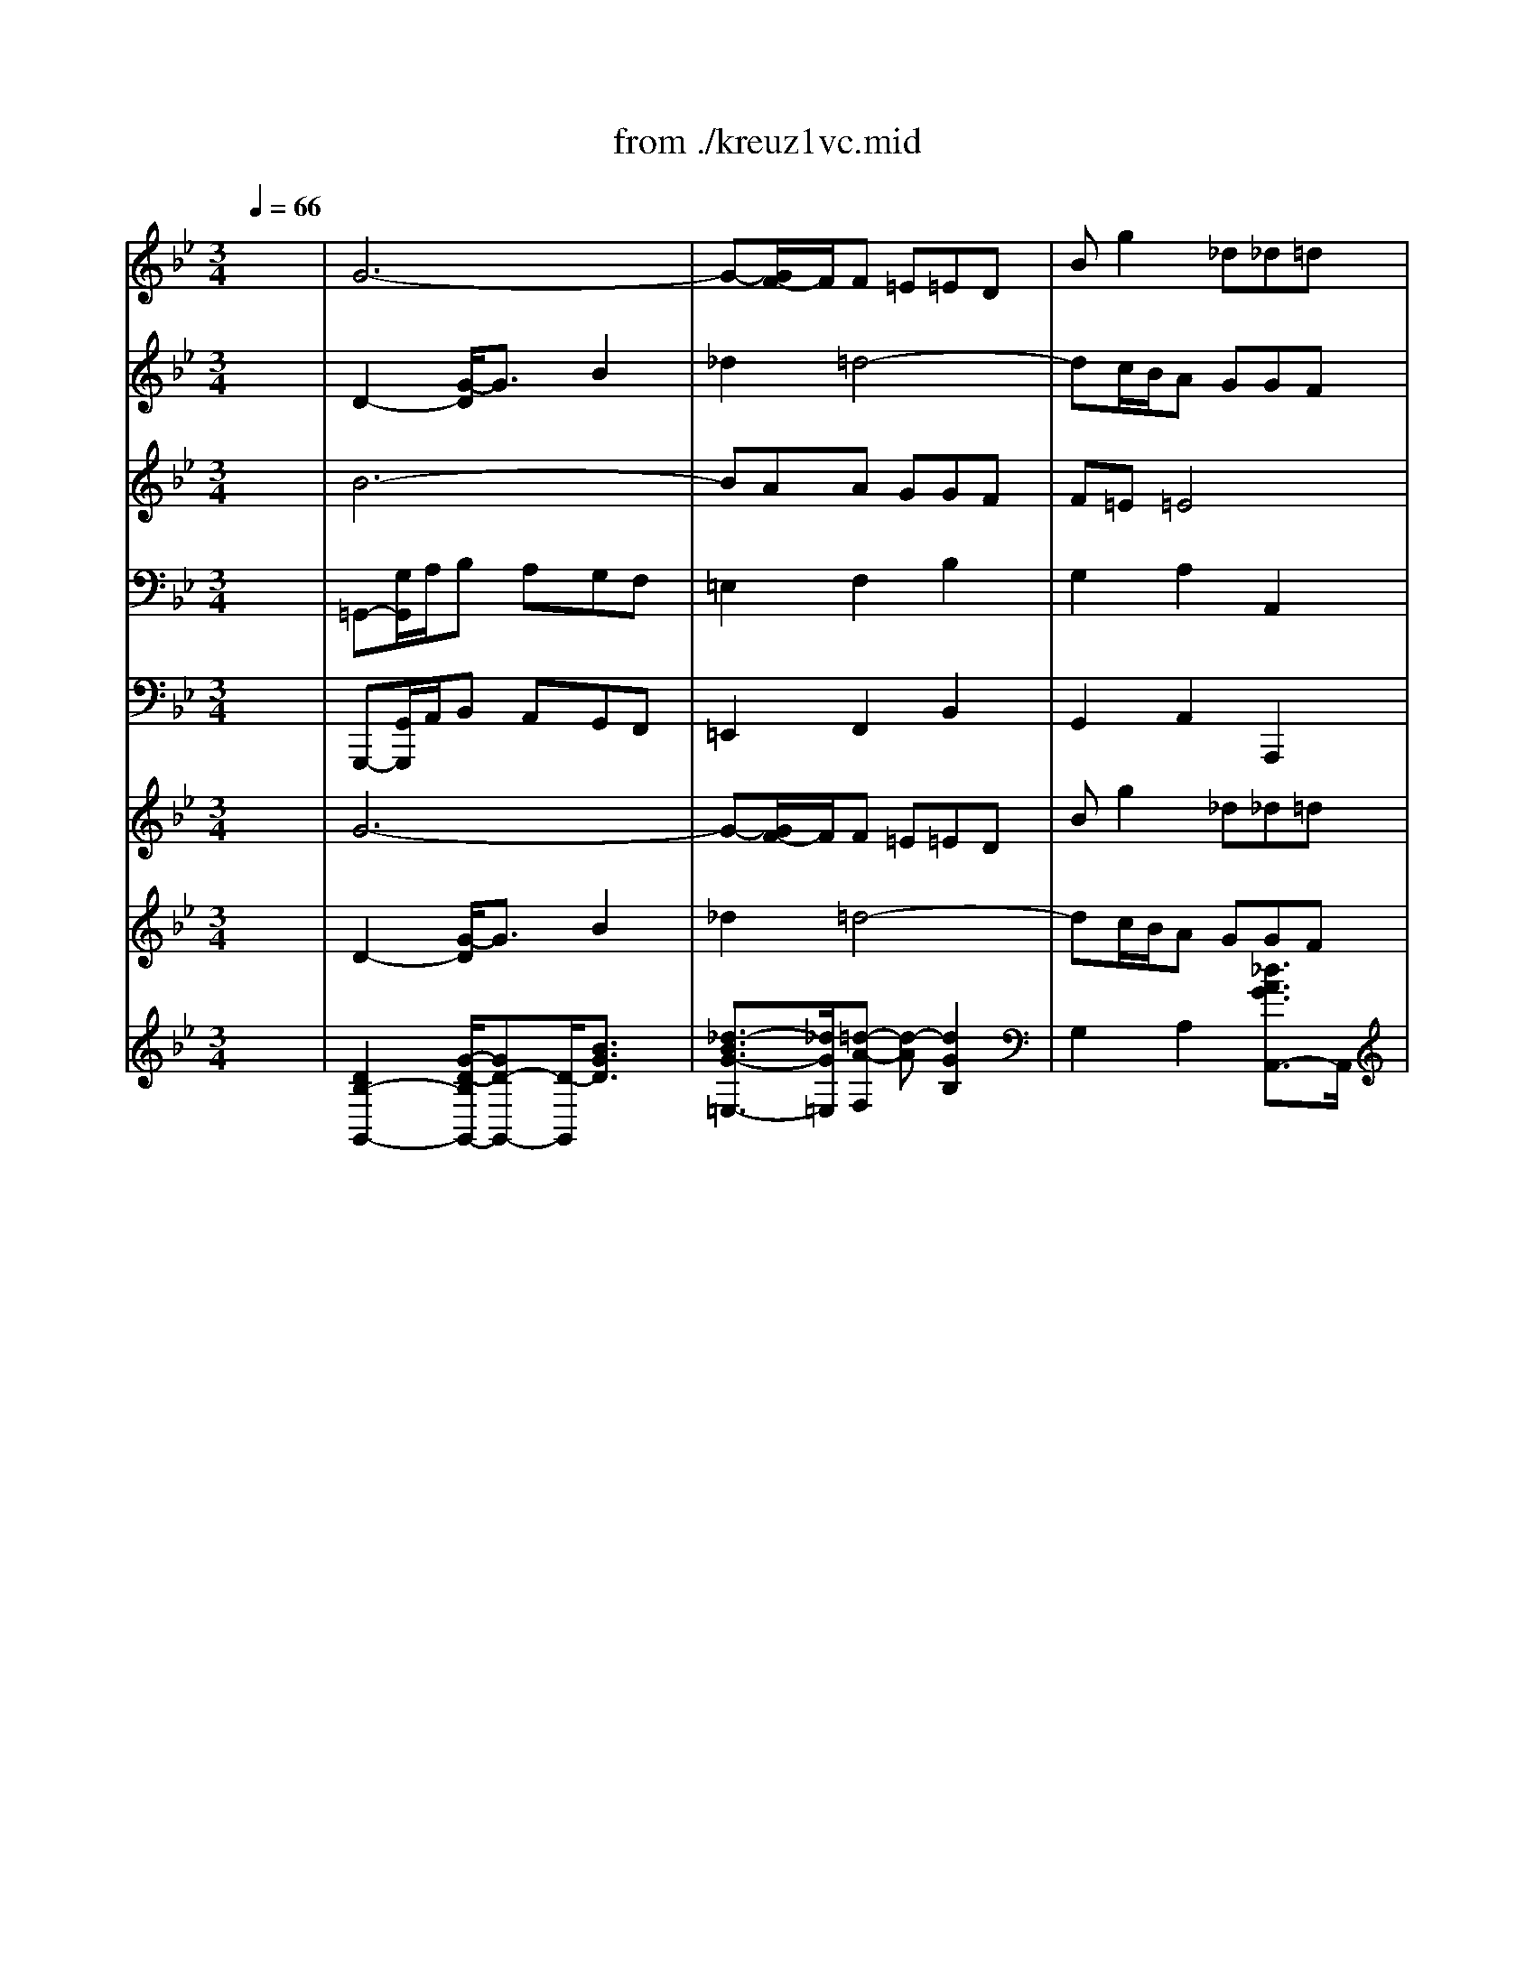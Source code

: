 X: 1
T: from ./kreuz1vc.mid
M: 3/4
L: 1/8
Q:1/4=66
K:Bb % 2 flats
V:1
% Oboe 1
%%MIDI program 68
x6| \
G6-| \
G-[G/2F/2-]F/2F =E=ED| \
Bg2 _d_d=d|
d2x4| \
G2c2-[_e/2-c/2]e3/2| \
_g2=g4-| \
gf/2-[f/2e/2]d ccB|
Bee dd_d| \
_da=d cc=B| \
=Bgc _BBA| \
A=B=B ccd|
d2x2_a2-| \
_ag_g =g-[c'/2-g/2]c'3/2-| \
c'_bb =aag| \
a3 Aed|
dcc BBA| \
G2d2xg| \
b2a2x=e| \
f2_d2x_d|
=d2F2x_g| \
=g2a2xg| \
c2B2xG| \
_e-[e/2d/2-]d/2_G2xd|
B_G=G AAB| \
B2b2xg| \
a2A2xd| \
d2_d2-_d/2x/2a|
f2-[f/2=d/2-]d3/2x2| \
G2c2e2| \
_g2=g4-| \
gf/2e/2d ccB|
Bee ddc| \
c6-| \
c6-| \
c4B2-|
BGF EED| \
DBA GGF| \
F4x2| \
xg_g =gga|
d4x2| \
xed eef| \
B6-| \
Bgg ffe|
eg/2f/2e dcB| \
f2x2f=e| \
=e2-=e/2x3/2_ed| \
d2-d/2x3/2dc|
c6-| \
ce/2d/2c BAG| \
_G=G/2A/2B AGF| \
=E2F2B2|
G2-[=e/2-G/2]=e2x/2_d| \
=d2x4| \
A2d2f2| \
_a2=a4-|
ag/2f/2=e ddc| \
cff =e=ed| \
d2b4-| \
baa ggf|
f=e=e4| \
d2-d/2x3/2f=e| \
=e3 x_ed| \
d2-d/2x3/2dc|
c6-| \
ce/2d/2c BAG| \
_G=G/2A/2B AGF| \
=E2F2B2|
G2A2_d2| \
=d=e2<_d2=d| \
d2-d/2x3x/2| \
x_g_g- [=g/2-_g/2]=g/2ga|
a2-a/2x3x/2| \
xgg ff_e| \
e3 x3| \
x4xd|
ba_d2x_d| \
a_d=d =e=eA| \
A2d2f2| \
_a2=a4-|
a-[a/2g/2]f/2=e ddc| \
cff _eed| \
d2b4-| \
baa ggf|
f=e=e4| \
d2-d/2x3x/2| \
xdd ccB| \
B6-|
B2=E2c2-| \
c/2x/2cc BBA| \
Af=e ddc| \
c4x2|
xAA GG_G| \
_G4-_G/2x3/2| \
xBB cc_d| \
_d4x2|
xcc =dd_e| \
e4x2| \
F2B2d2| \
e6-|
e6-| \
ef/2=g/2f edc| \
g2x2cd/2e/2| \
d2x2_dc|
c2x2cB| \
B6-| \
B_d/2c/2B _AGF| \
=EF/2G/2_A GF_E|
=D2E2_A2| \
F2-[d/2-F/2]d3/2x=B| \
c2x4| \
G2c2e2|
_g2=g4-| \
gf/2e/2d cc_B| \
Bee ddc| \
c2_a4-|
_agg ffe| \
edd4| \
c3 xed| \
d2x2_dc|
c2x2cB| \
B6-| \
B_d/2c/2B _AGF| \
=EF/2G/2_A GF_E|
=D2E2_A2| \
F2G2=B2| \
cd2<=B2c| \
c2x2e2-|
e_g_g ffe| \
_d6-| \
_dff ee_d| \
c2f2x_a|
=d2_B2xd| \
e2x4| \
x6| \
x6|
xff eed| \
dff _A_Ac| \
cB_A =GFG| \
E2G2B2-|
BGc BB_A| \
_A6-| \
_AdG FFE| \
E2G2xc|
e2d2x_g| \
=g2x4| \
xgg ffe| \
edc2-c/2B/2x/2=A/2|
_g2-_g/2=e/2 x/2d/2a2-| \
a2=g3_d| \
=d2x4| \
g6-|
g-[g/2F/2-]F/2F =E=ED| \
Bg2 _d_d=d| \
d2x4| \
G2c2-[_e/2-c/2]e3/2|
_g2=g4-| \
gf/2-[f/2e/2]d ccB| \
Bee dd_d| \
_da=d cc=B|
=Bgc _BBA| \
A=B=B ccd| \
d2x2_a2-| \
_ag_g =g-[c'/2-g/2]c'3/2-|
c'_bb =aag| \
a3 Aed| \
dcc BBA| \
G6|
V:2
% Oboe 2
%%MIDI program 68
x6| \
D2-[G/2-D/2]G3/2B2| \
_d2=d4-| \
dc/2B/2A GGF|
FBB AAG| \
G2e4-| \
edd ccB| \
BAA4|
G2x2BA| \
A2x2_AG| \
G2x2GF| \
F2f4-|
f_a/2g/2f edc| \
=Bc/2<d/2e dc_B| \
=A2B2e2| \
c2d2_G2|
=GA2<_G2=G| \
G2B2xd| \
G2F2xB| \
A2=e2x=E|
A2d2xd| \
_e2E2x2| \
x6| \
x6|
x6| \
D2G2B2| \
_d2=d4-| \
dc/2B/2A GGF|
FBB _A_AG| \
G2e4-| \
edd ccB| \
B=AA4|
G2x4| \
xgg ffe| \
e6-| \
e2A2F2|
GB,D CCB,| \
B,FE DDC| \
C4x2| \
xdc BBA|
A4x2| \
xB_A GGF| \
F2_A2xF| \
E2B2x=B|
c2g2xe| \
c2F cc=B| \
=B2c _BB=A| \
A2B AAG|
G2A ce2-| \
e2_G =GAB| \
c2x2D2| \
A3 GGF|
=E2_d2xA| \
A2x4| \
f6-| \
f=e=e =ddc|
c=B=B4| \
A2x4| \
D2G2_B2| \
_d2=d4-|
dc/2B/2A GGF| \
FBB AA_A| \
_A=e=A GG_G| \
_Gd=G FF=E|
=E_G_G =GGA| \
A2x2_e2-| \
ed_d =dg2-| \
gff =e=ed|
=e3 =EBA| \
AGG FF=E| \
D2x4| \
xAA BBc|
c2x4| \
xdd ccB| \
Ax4x| \
x6|
x6| \
xBA GGF| \
F2f2xd| \
=e2=E2xA|
A2_A2x=e| \
c2=A2x2| \
D2G2B2| \
_d2=d4-|
dc/2B/2A GGA| \
ABB AAG| \
G6-| \
G6-|
G4F2-| \
FAA GGF| \
FcB AAG| \
G4x2|
xFF _EED| \
D4x2| \
xGG FFE| \
E4x2|
x_A_A GGF| \
F4x2| \
D2F2B2| \
BcB _A_AG|
Gcc BB_A| \
_A2x2fe| \
d2G ccB| \
=A2B _A_AG|
G2_A GGF| \
F2G B_d2-| \
_d2=E FG_A| \
B2x2C2|
G3 FF_E| \
=D2=B2xG| \
G2x4| \
e6-|
edd cc_B| \
B=AA4| \
G2x4| \
C2F2_A2|
=B2c4-| \
c_B/2_A/2G FFE| \
E_A_A- [_AG]G_G| \
[_G_G]d=G FF=E|
=EcF _EED| \
D=E=E FFG| \
G2x2_d2-| \
_dc=B cf2-|
f_ee =ddc| \
d3 D_A[_AG]| \
GFF EED| \
C2x2c2-|
cee _d_dc| \
_B6-| \
B_d_d ccB| \
_A2c2xf|
B2F2xB| \
B2x4| \
xGG FFE| \
E6-|
E=DD EEF| \
Fcc ff_A| \
_AGF EED| \
E2E2=E2-|
=EB_A GGF| \
F6-| \
FF_E DDC| \
C2E2xE|
c2=A2xA| \
d2x4| \
xcc ddG| \
G2G2G2|
d2D2_G2-| \
_G2=G2B2| \
A2x4| \
D2-[G/2-D/2]G3/2B2|
_d2=d4-| \
dc/2B/2A GGF| \
FBB AAG| \
G2e4-|
edd ccB| \
BAA4| \
G2x2BA| \
A2x2_AG|
G2x2GF| \
F2f4-| \
f_a/2g/2f edc| \
=Bc/2<d/2e dc_B|
=A2B2e2| \
c2d2_G2| \
=GA2<_G2=G| \
G6|
V:3
% Viola
%%MIDI program 48
x6| \
B6-| \
BAA GGF| \
F=E=E4|
D2F4-| \
F_E/2F/2G FED| \
CB,B, A,A,G,| \
Ec2 _G_G=G|
G2B, FF=E| \
=E2A, _EED| \
D2G, [DC]DC| \
C2D F_A2-|
_A2=B, CD2-| \
D2x2G,2| \
D3 CC_B,| \
ED_G2=A,2|
B,ED2C2| \
B,2=G,2xG,| \
G2A2xG| \
F2A2x=E|
D2x4| \
G,2C2_E2| \
_G2=G4-| \
GF/2E/2D CCB,|
B,2D2_G2| \
=GEE DD=E| \
=EFF =E=EF| \
G2A,2xA|
A2F2xD| \
D2C2xG| \
A2D2xG,| \
_Ec2 _G_G=G|
G2x4| \
x6| \
xAA GGF| \
F4F2|
EG,A,2F,2-| \
F,DC B,B,A,| \
A,4x2| \
xBA GG_G|
_G4x2| \
x=GF EED| \
D2F2xD| \
B,2E2xF|
G2e2xG| \
F2B2xD| \
=B,2=E2xC| \
A,2D2x_B,|
G,2C2B,2| \
A,2_E2xE,| \
D,2D2xD| \
=E2A,2xD|
G2A2x=E| \
D2x4| \
D6-| \
DCC =B,=B,A,|
Fd2 _A_A=A| \
A2c4-| \
c_B/2c/2d cBA| \
GFF =E=ED|
BG2 _D_D=D| \
D2F CC=B,| \
=B,2=E _B,B,A,| \
A,2D A,A,G,|
G,2A, C_E2-| \
EC_G =GA2-| \
A2x2D2| \
A3 GGF|
BA_D2=E2| \
FBA2G2| \
F2x4| \
x_E/2=D/2C B,B,A,|
A,2x4| \
xBB AAG| \
GG,G, F,F,=E,| \
=E,_D=D4-|
D[CB,]A, G,G,F,| \
F,2A,2_D2| \
=DB,B, A,A,=B,| \
=B,CC =B,=B,A,|
[F,F,]F=B,2x=E| \
=E2C2xA,| \
A,2G,2xD| \
=E2A,2xD|
_B,G2 _D_DA,| \
A,2x4| \
x6| \
x=E=E =DDC|
C4C2| \
D2=E2C2-| \
CAG FF=E| \
=E4x2|
xCC B,B,A,| \
A,4x2| \
xB,B, _A,_A,G,| \
G,4x2|
xCC B,B,=A,| \
A,4x2| \
B,2D2F2| \
G_EE FFG|
G2E2G2| \
C2_A2x_A| \
D2E2xE| \
=A,2D2xB,|
G,2C2x_A,| \
F,2B,2_A,2| \
G,2_D2x_D| \
C2c2xC|
=D2G,2xC| \
F2G2xD| \
C2x4| \
C6-|
CB,B, =A,A,G,| \
Ec2 _G_G=G| \
G2B4-| \
B_A/2B/2c B_AG|
FEE DDC| \
_AF2 =B,=B,C| \
C2E _B,B,=A,| \
A,2D _A,_A,G,|
G,2C G,G,F,| \
F,2G, B,_D2-| \
_DB,=E FG2-| \
G2x2C2|
G3 FF_E| \
_A-[_AG]=B,2=D2| \
E_AG2F2| \
E2x2G2|
FC=A,2A,2| \
F,2F4| \
E_B,G,2G,2| \
E2_A2xc|
F2B,2xF| \
E2x4| \
B6| \
x_A_A GGF|
FFF GG_A| \
_A2_A2F2| \
E2F G_A2| \
G2B,2G2-|
G2C2=E2| \
C4D2| \
=B,2G,2=B,2| \
G,2C2x_E|
C2D2x=A| \
G2x4| \
xEE =B,=B,C| \
C2C2C2|
C2A,2A,2-| \
A,2D2=E2| \
_G2x4| \
_B6-|
BAA =GGF| \
F=E=E4| \
D2F4-| \
F_E/2F/2G FED|
CB,B, A,A,G,| \
Ec2 _G_G=G| \
G2B, FF=E| \
=E2A, _EED|
D2G, [DC]DC| \
C2D F_A2-| \
_A2=B, CD2-| \
D2x2G,2|
D3 CC_B,| \
ED_G2=A,2| \
B,ED2C2| \
B,6|
V:4
% Cello
%%MIDI program 48
x6| \
=G,,-[G,/2G,,/2]A,/2B, A,G,F,| \
=E,2F,2B,2| \
G,2A,2A,,2|
D,2D,,2D,2| \
_E,G,/2F,/2-[F,/2E,/2-]E,/2 D,C,B,,| \
A,,2B,,2E,2| \
C,2D,2D,,2|
G,,2G,4-| \
G,2F,4-| \
F,2E,4-| \
E,D,D, C,C,=B,,|
=B,,2-[D,/2-=B,,/2]D,3/2F,2| \
G,,2C,2E,2| \
_G,2-[=G,/2-_G,/2]=G,3-G,/2-| \
G,_G,/2=E,/2D, C,C,_B,,|
B,,C,D,2D,,2| \
=G,,G,G, F,F,=E,| \
=E,F,F, G,G,A,| \
A,2A,,2A,2|
D,2D,,2D,2-| \
D,C,C, B,,B,,A,,| \
A,,B,,B,, C,C,D,| \
D,2D,,2D,2|
G,,2B,,2D,2| \
G,2G,,2G,2-| \
G,2F,2B,2| \
G,2A,2A,,2|
D,,D,D, C,C,=B,,| \
=B,,C,C, _B,,B,,A,,| \
A,,2B,,2_E,2| \
C,2D,2D,,2|
G,,G,G, F,F,E,| \
E,EE DDC| \
CC,C, B,,B,,A,,| \
A,,2F,,2B,,2|
E,2F,2F,,2| \
B,,2x4| \
x2F,2A,,2| \
B,,2x4|
x2D,2_G,,2| \
=G,,2x4| \
xD,D, C,C,B,,| \
E,E,,E,, D,,D,,C,,/2x/2|
C,,G,,C, D,E,2-| \
E,2D,4-| \
D,2C,4-| \
C,2B,,4-|
B,,A,,A,, G,,G,,_G,,| \
_G,,2A,,2C,2| \
D,,2=G,,2B,,2| \
_D,2=D,4-|
D,_D,/2=B,,/2A,, G,,G,,F,,/2x/2| \
F,,G,,A,,3/2x/2A,,2| \
=D,,-[D,/2D,,/2]=E,/2-[F,/2-=E,/2]F,/2 =E,D,C,| \
=B,,2C,2F,2|
D,2=E,2=E,,2| \
A,,2A,2F,2| \
_B,D/2C/2-[C/2B,/2-]B,/2 A,G,F,| \
=E,2F,2B,2|
G,2A,2A,,2| \
D,,2D,4-| \
D,2C,4-| \
C,2B,,4-|
B,,A,,A,, G,,G,,_G,,| \
_G,,2A,,2C,2| \
D,,2-[=G,,/2-D,,/2]G,,3/2B,,2| \
_D,2=D,4-|
D,C,/2B,,/2A,, G,,G,,F,,| \
F,,G,,A,,2A,,2| \
D,,D,C, B,,B,,A,,| \
A,,C,/2B,,/2A,, G,,G,,_G,,|
_G,,2-_G,,/2x3x/2| \
=G,,2-G,,/2x3x/2| \
G,,2-G,,/2x3x/2| \
x2F,,2G,,2|
A,,2A,2A,,2| \
D,,2[_A,,/2F,,/2-]F,,3/2=A,,2| \
D,2D,,2D,2-| \
D,2C,2F,2|
D,2=E,2=E,,2| \
A,,A,A, G,G,_G,| \
_G,=G,G, F,F,=E,| \
=E,2F,2G,2-|
G,2A,2A,,2| \
D,,D,D, C,C,B,,| \
B,,B,B, A,A,G,/2x/2| \
G,G,,G,, F,,F,,=E,,|
=E,,2C,,2F,,2| \
B,,2C,2C,,2| \
F,,2x4| \
x2C,2=E,,2|
F,,2x4| \
x2D,2_G,,2| \
=G,,2x4| \
x2_E,2G,,2|
_A,,2x4| \
x2F,2=A,,2| \
B,,B,B, _A,_A,G,| \
G,G,,G,, F,,F,,E,,|
E,,_A,,_A,, G,,G,,F,,| \
F,,2-[F,/2-F,,/2]F,3/2F,,2-| \
F,,2E,,2C,2-| \
C,2B,,4-|
B,,2_A,,4-| \
_A,,G,,G,, F,,F,,=E,,| \
=E,,2G,,2B,,2| \
C,,2F,,2_A,,2|
=B,,2C,4-| \
C,=B,,/2=A,,/2G,, F,,F,,_E,,| \
E,,F,,G,,2G,,2| \
C,,-[C,/2C,,/2]D,/2E, D,C,_B,,|
A,,2B,,2E,2| \
C,2D,2D,,2| \
G,,2G,2E,2| \
_A,C/2B,/2_A, G,F,E,|
D,2E,2_A,2| \
F,2G,2G,,2| \
C,,2C,4-| \
C,2B,,4-|
B,,2_A,,4-| \
_A,,G,,G,, F,,F,,=E,,| \
=E,,2G,,2B,,2| \
C,,2F,,2_A,,2|
=B,,2C,4-| \
C,_B,,/2_A,,/2G,, F,,F,,_E,,| \
E,,F,,G,,3/2x/2G,,2| \
[C,,2-C,,2][C,,/2-C,,/2]C,,3/2C,,2|
F,,2F,,2F,,2| \
B,,2B,,2B,,2| \
E,,2E,,2E,,2| \
_A,,2_A,,2_A,,2|
_A,,2_A,,2_A,,2-| \
[_A,,/2G,,/2-]G,,/2F,,G,, _A,,B,,2| \
E,,E,E, D,D,C,| \
C,CC B,B,_A,|
_A,_A,,_A,, G,,G,,F,,| \
F,,E,,E,, D,,D,,E,,| \
E,,2B,,2B,,2| \
E,,2E,,2_D,,2|
C,,2C,,2C,,2| \
F,,2F,,2F,,2| \
G,,2G,,2G,,2| \
C,2C,,2C,,2|
C,,2C,,2C,,2| \
B,,2E,2=D,2| \
F,E,E, D,D,C,| \
C,2E,,2E,,2|
D,,2D,,2D,,2| \
D,,2D,,2D,,2| \
D,,2C,,2D,,2| \
G,,-[G,/2G,,/2]=A,/2B, A,G,F,|
=E,2F,2B,2| \
G,2A,2A,,2| \
D,2D,,2D,2| \
_E,G,/2F,/2-[F,/2E,/2-]E,/2 D,C,B,,|
A,,2B,,2E,2| \
C,2D,2D,,2| \
G,,2G,4-| \
G,2F,4-|
F,2E,4-| \
E,D,D, C,C,=B,,| \
=B,,2-[D,/2-=B,,/2]D,3/2F,2| \
G,,2C,2E,2|
_G,2-[=G,/2-_G,/2]=G,3-G,/2-| \
G,_G,/2=E,/2D, C,C,_B,,| \
B,,C,D,2D,,2| \
=G,,6|
V:5
% Continuo
%%MIDI program 48
x6| \
G,,,-[G,,/2G,,,/2]A,,/2B,, A,,G,,F,,| \
=E,,2F,,2B,,2| \
G,,2A,,2A,,,2|
D,,2D,,,2D,,2| \
_E,,G,,/2F,,/2-[F,,/2E,,/2-]E,,/2 D,,C,,B,,,| \
A,,,2B,,,2E,,2| \
C,,2D,,2D,,,2|
G,,,2G,,4-| \
G,,2F,,4-| \
F,,2E,,4-| \
E,,D,,D,, C,,C,,=B,,,|
=B,,,2-[D,,/2-=B,,,/2]D,,3/2F,,2| \
G,,,2C,,2E,,2| \
_G,,2-[=G,,/2-_G,,/2]=G,,3-G,,/2-| \
G,,_G,,/2=E,,/2D,, C,,C,,_B,,,|
B,,,C,,D,,2D,,,2| \
=G,,,G,,G,, F,,F,,=E,,| \
=E,,F,,F,, G,,G,,A,,| \
A,,2A,,,2A,,2|
D,,2D,,,2D,,2-| \
D,,C,,C,, B,,,B,,,A,,,| \
A,,,B,,,B,,, C,,C,,D,,| \
D,,2D,,,2D,,2|
G,,,2B,,,2D,,2| \
G,,2G,,,2G,,2-| \
G,,2F,,2B,,2| \
G,,2A,,2A,,,2|
D,,,D,,D,, C,,C,,=B,,,| \
=B,,,C,,C,, _B,,,B,,,A,,,| \
A,,,2B,,,2_E,,2| \
C,,2D,,2D,,,2|
G,,,G,,G,, F,,F,,E,,| \
E,,E,E, D,D,C,| \
C,C,,C,, B,,,B,,,A,,,| \
A,,,2F,,,2B,,,2|
E,,2F,,2F,,,2| \
B,,,2x4| \
x2F,,2A,,,2| \
B,,,2x4|
x2D,,2_G,,,2| \
=G,,,2x4| \
xD,,D,, C,,C,,B,,,| \
E,,E,,,E,,, D,,,D,,,C,,,/2x/2|
C,,,G,,,C,, D,,E,,2-| \
E,,2D,,4-| \
D,,2C,,4-| \
C,,2B,,,4-|
B,,,A,,,A,,, G,,,G,,,_G,,,| \
_G,,,2A,,,2C,,2| \
D,,,2=G,,,2B,,,2| \
_D,,2=D,,4-|
D,,_D,,/2=B,,,/2A,,, G,,,G,,,F,,,/2x/2| \
F,,,G,,,A,,,3/2x/2A,,,2| \
=D,,,-[D,,/2D,,,/2]=E,,/2-[F,,/2-=E,,/2]F,,/2 =E,,D,,C,,| \
=B,,,2C,,2F,,2|
D,,2=E,,2=E,,,2| \
A,,,2A,,2F,,2| \
_B,,D,/2C,/2-[C,/2B,,/2-]B,,/2 A,,G,,F,,| \
=E,,2F,,2B,,2|
G,,2A,,2A,,,2| \
D,,,2D,,4-| \
D,,2C,,4-| \
C,,2B,,,4-|
B,,,A,,,A,,, G,,,G,,,_G,,,| \
_G,,,2A,,,2C,,2| \
D,,,2-[=G,,,/2-D,,,/2]G,,,3/2B,,,2| \
_D,,2=D,,4-|
D,,C,,/2B,,,/2A,,, G,,,G,,,F,,,| \
F,,,G,,,A,,,2A,,,2| \
D,,,D,,C,, B,,,B,,,A,,,| \
A,,,C,,/2B,,,/2A,,, G,,,G,,,_G,,,|
_G,,,2-_G,,,/2x3x/2| \
=G,,,2-G,,,/2x3x/2| \
G,,,2-G,,,/2x3x/2| \
x2F,,,2G,,,2|
A,,,2A,,2A,,,2| \
D,,,2[_A,,,/2F,,,/2-]F,,,3/2=A,,,2| \
D,,2D,,,2D,,2-| \
D,,2C,,2F,,2|
D,,2=E,,2=E,,,2| \
A,,,A,,A,, G,,G,,_G,,| \
_G,,=G,,G,, F,,F,,=E,,| \
=E,,2F,,2G,,2-|
G,,2A,,2A,,,2| \
D,,,D,,D,, C,,C,,B,,,| \
B,,,B,,B,, A,,A,,G,,/2x/2| \
G,,G,,,G,,, F,,,F,,,=E,,,|
=E,,,2C,,,2F,,,2| \
B,,,2C,,2C,,,2| \
F,,,2x4| \
x2C,,2=E,,,2|
F,,,2x4| \
x2D,,2_G,,,2| \
=G,,,2x4| \
x2_E,,2G,,,2|
_A,,,2x4| \
x2F,,2=A,,,2| \
B,,,B,,B,, _A,,_A,,G,,| \
G,,G,,,G,,, F,,,F,,,E,,,|
E,,,_A,,,_A,,, G,,,G,,,F,,,| \
F,,,2-[F,,/2-F,,,/2]F,,3/2F,,,2-| \
F,,,2E,,,2C,,2-| \
C,,2B,,,4-|
B,,,2_A,,,4-| \
_A,,,G,,,G,,, F,,,F,,,=E,,,| \
=E,,,2G,,,2B,,,2| \
C,,,2F,,,2_A,,,2|
=B,,,2C,,4-| \
C,,=B,,,/2=A,,,/2G,,, F,,,F,,,_E,,,| \
E,,,F,,,G,,,2G,,,2| \
C,,,-[C,,/2C,,,/2]D,,/2E,, D,,C,,_B,,,|
A,,,2B,,,2E,,2| \
C,,2D,,2D,,,2| \
G,,,2G,,2E,,2| \
_A,,C,/2B,,/2_A,, G,,F,,E,,|
D,,2E,,2_A,,2| \
F,,2G,,2G,,,2| \
C,,,2C,,4-| \
C,,2B,,,4-|
B,,,2_A,,,4-| \
_A,,,G,,,G,,, F,,,F,,,=E,,,| \
=E,,,2G,,,2B,,,2| \
C,,,2F,,,2_A,,,2|
=B,,,2C,,4-| \
C,,_B,,,/2_A,,,/2G,,, F,,,F,,,_E,,,| \
E,,,F,,,G,,,3/2x/2G,,,2| \
C,,,2C,,,2C,,,2|
F,,,2F,,,2F,,,2| \
B,,,2B,,,2B,,,2| \
E,,,2E,,,2E,,,2| \
_A,,,2_A,,,2_A,,,2|
_A,,,2_A,,,2_A,,,2-| \
[_A,,,/2G,,,/2-]G,,,/2F,,,G,,, _A,,,B,,,2| \
E,,,E,,E,, D,,D,,C,,| \
C,,C,C, B,,B,,_A,,|
_A,,_A,,,_A,,, G,,,G,,,F,,,| \
F,,,E,,,E,,, D,,,D,,,E,,,| \
E,,,2B,,,2B,,,2| \
E,,,2E,,,2_D,,,2|
C,,,2C,,,2C,,,2| \
F,,,2F,,,2F,,,2| \
G,,,2G,,,2G,,,2| \
C,,2C,,,2C,,,2|
C,,,2C,,,2C,,,2| \
B,,,2E,,2=D,,2| \
F,,E,,E,, D,,D,,C,,| \
C,,2E,,,2E,,,2|
D,,,2D,,,2D,,,2| \
D,,,2D,,,2D,,,2| \
D,,,2C,,,2D,,,2| \
[G,,,-G,,,][G,,/2G,,,/2]=A,,/2B,, A,,G,,F,,|
=E,,2F,,2B,,2| \
G,,2A,,2A,,,2| \
D,,2D,,,2D,,2| \
_E,,G,,/2F,,/2-[F,,/2E,,/2-]E,,/2 D,,C,,B,,,|
A,,,2B,,,2E,,2| \
C,,2D,,2D,,,2| \
G,,,2G,,4-| \
G,,2F,,4-|
F,,2E,,4-| \
E,,D,,D,, C,,C,,=B,,,| \
=B,,,2-[D,,/2-=B,,,/2]D,,3/2F,,2| \
G,,,2C,,2E,,2|
_G,,2-[=G,,/2-_G,,/2]=G,,3-G,,/2-| \
G,,_G,,/2=E,,/2D,, C,,C,,_B,,,| \
B,,,C,,D,,2D,,,2| \
=G,,,6|
V:6
% Violin 1
%%MIDI program 48
x6| \
G6-| \
G-[G/2F/2-]F/2F =E=ED| \
Bg2 _d_d=d|
d2x4| \
G2c2-[_e/2-c/2]e3/2| \
_g2=g4-| \
gf/2-[f/2e/2]d ccB|
Bee dd_d| \
_da=d cc=B| \
=Bgc _BBA| \
A=B=B ccd|
d2x2_a2-| \
_ag_g =g-[c'/2-g/2]c'3/2-| \
c'_bb =aag| \
a3 Aed|
dcc BBA| \
G2d2xg| \
b2a2x=e| \
f2_d2x_d|
=d2F2x_g| \
=g2a2xg| \
c2B2xG| \
_e-[e/2d/2-]d/2_G2xd|
B_G=G AAB| \
B2b2xg| \
a2A2xd| \
d2_d2-_d/2x/2a|
f2-[f/2=d/2-]d3/2x2| \
G2c2e2| \
_g2=g4-| \
gf/2e/2d ccB|
Bee ddc| \
c6-| \
c6-| \
c4B2-|
BGF EED| \
DBA GGF| \
F4x2| \
xg_g =gga|
d4x2| \
xed eef| \
B6-| \
Bgg ffe|
eg/2f/2e dcB| \
f2x2f=e| \
=e2-=e/2x3/2_ed| \
d2-d/2x3/2dc|
c6-| \
ce/2d/2c BAG| \
_G=G/2A/2B AGF| \
=E2F2B2|
G2-[=e/2-G/2]=e2x/2_d| \
=d2x4| \
A2d2f2| \
_a2=a4-|
ag/2f/2=e ddc| \
cff =e=ed| \
d2b4-| \
baa ggf|
f=e=e4| \
d2-d/2x3/2f=e| \
=e3 x_ed| \
d2-d/2x3/2dc|
c6-| \
ce/2d/2c BAG| \
_G=G/2A/2B AGF| \
=E2F2B2|
G2A2_d2| \
=d=e2<_d2=d| \
d2-d/2x3x/2| \
x_g_g- [=g/2-_g/2]=g/2ga|
a2-a/2x3x/2| \
x6| \
x_EE DD_D| \
_D2A2x=d|
ba_d2x_d| \
a_d=d =e=eA| \
A2d2f2| \
_a2=a4-|
a-[a/2g/2]f/2=e ddc| \
cff _eed| \
d2b4-| \
baa ggf|
f=e=e4| \
d2-d/2x3x/2| \
xdd ccB| \
B6-|
B2=E2c2-| \
c/2x/2cc BBA| \
Af=e ddc| \
c4x2|
xAA GG_G| \
_G4-_G/2x3/2| \
xBB cc_d| \
_d4x2|
xcc =dd_e| \
e4x2| \
F2B2d2| \
e6-|
e6-| \
ef/2=g/2f edc| \
g2x2cd/2e/2| \
d2x2_dc|
c2x2cB| \
B6-| \
B_d/2c/2B _AGF| \
=EF/2G/2_A GF_E|
=D2E2_A2| \
F2-[d/2-F/2]d3/2x=B| \
c2x4| \
G2c2e2|
_g2=g4-| \
gf/2e/2d cc_B| \
Bee ddc| \
c2_a4-|
_agg ffe| \
edd4| \
c3 xed| \
d2x2_dc|
c2x2cB| \
B6-| \
B_d/2c/2B _AGF| \
=EF/2G/2_A GF_E|
=D2E2_A2| \
F2G2=B2| \
cd2<=B2c| \
[c2c2]x2e2-|
e_g_g ffe| \
_d6-| \
_dff ee_d| \
c2f2x_a|
=d2_B2xd| \
e2x4| \
x6| \
x6|
xff eed| \
dff _A_Ac| \
cB_A =GFG| \
E2G2B2-|
BGc BB_A| \
_A6-| \
_AdG FFE| \
E2G2xc|
e2d2x_g| \
=g2x4| \
xgg ffe| \
edc2-c/2B/2x/2=A/2|
_g2-_g/2=e/2 x/2d/2a2-| \
a2=g3_d| \
=d2x4| \
G6-|
G-[G/2F/2-]F/2F =E=ED| \
Bg2 _d_d=d| \
d2x4| \
G2c2-[_e/2-c/2]e3/2|
_g2=g4-| \
gf/2-[f/2e/2]d ccB| \
Bee dd_d| \
_da=d cc=B|
=Bgc _BBA| \
A=B=B ccd| \
d2x2_a2-| \
_ag_g =g-[c'/2-g/2]c'3/2-|
c'_bb =aag| \
a3 Aed| \
dcc BBA| \
G6|
V:7
% Violin 2
%%MIDI program 48
x6| \
D2-[G/2-D/2]G3/2B2| \
_d2=d4-| \
dc/2B/2A GGF|
FBB AAG| \
G2e4-| \
edd ccB| \
BAA4|
G2x2BA| \
A2x2_AG| \
G2x2GF| \
F2f4-|
f_a/2g/2f edc| \
=Bc/2<d/2e dc_B| \
=A2B2e2| \
c2d2_G2|
=GA2<_G2=G| \
G2B2xd| \
G2F2xB| \
A2=e2x=E|
A2d2xd| \
_e2E2x2| \
x6| \
x6|
x6| \
D2G2B2| \
_d2=d4-| \
dc/2B/2A GGF|
FBB _A_AG| \
G2e4-| \
edd ccB| \
B=AA4|
G2x4| \
xgg ffe| \
e6-| \
e2A2F2|
GB,D CCB,| \
B,FE DDC| \
C4x2| \
xdc BBA|
A4x2| \
xB_A GGF| \
F2_A2xF| \
E2B2x=B|
c2g2xe| \
c2F cc=B| \
=B2c _BB=A| \
A2B AAG|
G2A ce2-| \
e2_G =GAB| \
c2x2D2| \
A3 GGF|
=E2_d2xA| \
A2x4| \
f6-| \
f=e=e =ddc|
c=B=B4| \
A2x4| \
D2G2_B2| \
_d2=d4-|
dc/2B/2A GGF| \
FBB AA_A| \
_A=e=A GG_G| \
_Gd=G FF=E|
=E_G_G =GGA| \
A2x2_e2-| \
ed_d =dg2-| \
gff =e=ed|
=e3 =EBA| \
AGG FF=E| \
D2x4| \
xAA BBc|
c2x4| \
x6| \
xB,B, A,A,G,| \
G,2x4|
x6| \
xBA GGF| \
F2f2xd| \
=e2=E2xA|
A2_A2x=e| \
c2=A2x2| \
D2G2B2| \
_d2=d4-|
dc/2B/2A GGA| \
ABB AAG| \
G6-| \
G6-|
G4F2-| \
FAA GGF| \
FcB AAG| \
G4x2|
xFF _EED| \
D4x2| \
xGG FFE| \
E4x2|
x_A_A GGF| \
F4x2| \
D2F2B2| \
BcB _A_AG|
Gcc BB_A| \
_A2x2fe| \
d2G ccB| \
=A2B _A_AG|
G2_A GGF| \
F2G B_d2-| \
_d2=E FG_A| \
B2x2C2|
G3 FF_E| \
=D2=B2xG| \
G2x4| \
e6-|
edd cc_B| \
B=AA4| \
G2x4| \
C2F2_A2|
=B2c4-| \
c_B/2_A/2G FFE| \
E_A_A- [_AG]G_G| \
[_G_G]d=G FF=E|
=EcF _EED| \
D=E=E FFG| \
G2x2_d2-| \
_dc=B cf2-|
f_ee =ddc| \
d3 D_A[_AG]| \
GFF EED| \
[C2C2]x2c2-|
cee _d_dc| \
_B6-| \
B_d_d ccB| \
_A2c2xf|
B2F2xB| \
B2x4| \
xGG FFE| \
E6-|
E=DD EEF| \
Fcc ff_A| \
_AGF EED| \
E2E2=E2-|
=EB_A GGF| \
F6-| \
FF_E DDC| \
C2E2xE|
c2=A2xA| \
d2x4| \
xcc ddG| \
G2G2G2|
d2D2_G2-| \
_G2=G2B2| \
A2x4| \
D2-[G/2-D/2]G3/2B2|
_d2=d4-| \
dc/2B/2A GGF| \
FBB AAG| \
G2e4-|
edd ccB| \
BAA4| \
G2x2BA| \
A2x2_AG|
G2x2GF| \
F2f4-| \
f_a/2g/2f edc| \
=Bc/2<d/2e dc_B|
=A2B2e2| \
c2d2_G2| \
=GA2<_G2=G| \
G6|
V:8
% Harpsichord
%%MIDI program 6
x6| \
[D2B,2-G,,2-][G/2-D/2-B,/2G,,/2-][GD-G,,-][D/2-G,,/2][B3/2G3/2D3/2]x/2| \
[_d3/2-B3/2G3/2-=E,3/2-][_d/2G/2=E,/2][=d-A-F,] [d-A][d2G2B,2]| \
G,2A,2[_d3/2A3/2G3/2A,,3/2-]A,,/2|
[=d/2-A/2-F/2-D,/2][d-AF]d/2[B2F2D2D,,2]D,2| \
[G2_E,2][c3/2-G3/2E,3/2-][c/2E,/2][e2G2]| \
[_g2e2A,,2][=g2-d2B,,2][g2c2E,2]| \
C,2[d-AD,-] [dGD,][dA-D,,-][A/2_G/2-D,,/2-][_G/2D,,/2]|
[B-=G-G,,][BG][B,4G,4-]| \
[_d3/2-A3/2G,3/2-][_d/2G,/2][=d3-A,3-F,3-][d/2-A,/2F,/2-][d/2F,/2-]| \
[=BGF,-]F,/2x/2[c2G2-G,2-E,2-][G/2G,/2-E,/2-][G,/2E,/2-]E,/2x/2| \
[A3/2F3/2E,3/2]x/2D,/2-[=E,/2D,/2-] D,/2x/2x2|
[d-_A_A,-=B,,-][d/2_A,/2=B,,/2]x/2[f-d-=B,-D,] [f/2-d/2=B,/2]f/2[f-d_A-D=B,F,][f-_A]| \
[f=B-G,,-][=BG,,][_g/2-_e/2-c/2C,/2-][_g/2e/2C,/2] x[c-=G,E,]c| \
[=A2D2-_G,2][_B3/2-D3/2=G,3/2-][B/2G,/2-][e3/2-C3/2G,3/2-][e/2G,/2]| \
c-[c/2-_G,/2][c/2=E,/2][d-D,] [dC,][d-_GC,][d/2B,,/2]x/2|
[d=GB,,][c_EC,][cD-D,-] [B/2-D/2D,/2-][B/2D,/2-][BCD,-D,,][AD,]| \
[GB,G,,-]G,,[d3/2-B3/2-G3/2-G,3/2][d/2B/2G/2]xG,| \
[B-G=E,-][B/2=E,/2-]=E,/2[A3/2F3/2C3/2F,3/2]x3/2[=EB,]| \
[F3/2A,3/2]x/2[=E-_D-A,A,,-] [=E/2_D/2A,,/2-]A,,/2A,-[_d/2-=E/2A,/2-][_d/2A,/2]|
[=d/2-A/2-F/2-D,/2][d-A-FD,][d/2A/2-][A3/2-F3/2D3/2D,,3/2-][A/2D,,/2]D,-[_gdD,-]| \
[=g2_e2D,2-][a/2-e/2-c/2-D,/2C,/2-][a3/2e3/2c3/2C,3/2]x2| \
[c2_G2A,,2][B-=G-B,,] [B-GC,][BC,][G-D,]| \
[e/2G/2-D,/2-][G/2-D,/2-][d/2-G/2D,/2-][d/2-D,/2][d/2_G/2-D/2-D,,/2-][_G3/2-D3/2-D,,3/2][_GD-D,-][dD-D,]|
[B-=G-D-G,,][BGD][G,/2-D,/2B,,/2-][G,3/2B,,3/2][_G,D,]x| \
[D3/2B,3/2=G,3/2-]G,2x[B3/2D3/2G,3/2]| \
[_d-B-G-=E-G,][_d/2-B/2-G/2=E/2][_d/2B/2][=d3/2-A3/2-F3/2F,3/2-][d/2-A/2F,/2][d2-D2B,2]| \
[d-BG-G,-][d/2G/2-G,/2-][G/2-G,/2][_d-GA,-] [_d-AA,][_d-GA,,-][_dAA,,]|
[=d3/2F3/2-D,3/2-][F/2D,/2][d-BD,] [d-_AC,][d_AC,][G/2=B,,/2-]=B,,/2| \
[G3/2-D3/2=B,,3/2]G/2[c/2-G/2_E/2-C,/2-][cEC,-]C,/2[e-cE-][e/2-c/2-E/2C,/2-][e/2-c/2C,/2]| \
[_g-ec-=A,,-][_gcA,,][=g2-d2_B,,2][g2c2E,2]| \
[B2C,2][dAD,-] [GD,][_G2D,,2]|
[=G3/2-G,,3/2]G2-G/2-[GG,]F,| \
[c/2-E,/2]c/2-[g/2c/2-E/2]c/2-[gc-E] [fc-D][fcD][eC]| \
[e-C][e/2-A,/2-C,/2][e/2-A,/2][e/2-A,/2C,/2-][e/2-C,/2] [e/2-G,/2B,,/2]e/2-[e/2G,/2-B,,/2-][G,/2B,,/2][F,A,,]| \
[e-cF,-A,,][eBF,-][A2F,2F,,2][B3/2-F3/2B,,3/2-][B/2B,,/2]|
[BGE,-][GB,E,][F-DF,-] [F/2F,/2]x/2[E-CA,-F,,-][E/2A,/2F,,/2-]F,,/2| \
[D/2B,/2B,,/2-]B,,4-B,,/2x| \
[F2-C2-A,2-][F/2-C/2-A,/2F,/2-][F/2C/2F,/2-] F,[c3/2-F3/2E3/2A,,3/2-][c/2A,,/2]| \
[B2-F2-D2-B,,2][B3/2F3/2D3/2B,3/2]x2x/2|
x2[DC-D,-] [=E/2C/2-D,/2-][_G/2C/2-D,/2-_G,,/2-][=G/2-C/2-D,/2-_G,,/2][=G/2C/2D,/2-][AD,]| \
[G2-D2-B,2-G,,2-][G/2-D/2-B,/2-G,/2-G,,/2][G3/2-D3/2B,3/2G,3/2]G/2x3/2| \
[B2-F2-D2-][B3/2-_A3/2-F3/2D3/2B,,3/2-][B/2-_A/2-B,,/2][B-_A-F-DD,][B-_AF]| \
[B-G_E-E,-][B/2E/2-E,/2-][E/2-E,/2][B3/2-G3/2E3/2-E,,3/2-][B/2E/2E,,/2]xC,,/2x/2|
C,,2[e3/2G3/2C,3/2-]C,/2[c3/2G3/2E3/2E,3/2-]E,/2-| \
[c-=A-E,][cA][F2D,2-]D,/2x/2[=e/2D,/2]x/2| \
[=e2D,2][c2-C,2-][c/2C,/2]x/2C,/2x/2| \
[D,/2C,/2-]C,3/2[D,B,,-] B,,-[B,B,,-]B,,-|
[c2G2G,2B,,2][A-A,,-] [c/2-A/2-A,,/2][c/2A/2-][_e-AG,,][e/2_G,,/2-]_G,,/2| \
[e/2c/2-A/2-_G/2-_G,,/2-][cA_G_G,,-]_G,,/2[c/2-A/2_G/2-E,/2-A,,/2-][c_GE,-A,,-][E,/2A,,/2][A3/2_G3/2E3/2C,3/2-]C,/2| \
[A-_G-DD,,-][A/2_G/2D/2-D,,/2-][D/2-D,,/2][BD-=G,,-] [AD-G,,][G-DB,,-][G/2D/2B,,/2-]B,,/2| \
[A-_D,-][A-=D-_D,][A3/2F3/2=D3/2-D,3/2-][D/2-D,/2][B/2-G/2D/2-D,,/2-][B/2-D/2D,,/2]B|
[G=E]_D,/2=B,,/2[=e/2-_d/2-A/2-=E/2-A,,/2][=e/2-_d/2-A/2-=E/2-] [=e/2-_d/2-A/2-=E/2-G,,/2][=e/2_d/2A/2=E/2]G,,[_dA]| \
[=d-A-DF,,][d/2A/2G,,/2-]G,,/2[d-A-FA,,-] [d/2A/2-A,,/2]A/2[d/2G/2-A,,/2-][_d/2=B/2G/2-A,,/2-][_d/2-G/2A,,/2-][_d/2-A,,/2]| \
[=d/2-_d/2A/2-F/2-=D,,/2-][d3/2A3/2-F3/2-D,,3/2][d-A-FD,-] [d/2-A/2-F/2-D,/2][d/2-A/2-F/2][f-d-A-D,][fdAA,]| \
=B,,-[A=B,,]C,2G,3/2x/2|
D,2=E,2G,-[A/2G,/2-]G,/2| \
A,,2[fc-A,-] [=e/2c/2-A,/2-][c/2A,/2][=eA-F,-][d/2-A/2F,/2-][d/2F,/2]| \
[d-D-_B,][dDA,][d/2-B/2-G/2-D/2G,/2-][d/2-B/2-G/2-G,/2-] [d/2-B/2-G/2-B,/2G,/2-][d/2B/2G/2-G,/2-][d/2-B/2-G/2-B,/2G,/2-][d/2-B/2-G/2-G,/2-][dBGB,G,]| \
=E,-[_d/2-G/2=E,/2-][_d/2=E,/2][=d/2-A/2-F/2F,/2-][d/2-A/2F,/2-] [d/2F/2-F,/2-][F/2F,/2][d/2-B/2-G/2B,/2-][d/2B/2B,/2-][GB,]|
[d-BG,-][d/2G/2-G,/2-][G/2G,/2][A-A,-] [A-G-A,][_d/2-A/2-G/2A,,/2-][_d/2-A/2-A,,/2-][_d/2-A/2-G/2A,,/2-][_d/2A/2A,,/2]| \
[=d/2-A/2-F/2-D,/2-][d/2-A/2F/2-D,/2-][d/2-B/2F/2-D,/2-][d/2-F/2D,/2-][dBCD,-] [A/2-B,/2D,/2-][A/2D,/2-][AD,-][_AD,]| \
_Ax[=A3C,3-]C,-| \
[_GA,C,]x/2B,,/2-[d2-=G2-D2-G,2-B,,2-][d/2G/2-D/2-G,/2-D,/2-B,,/2-][G/2D/2G,/2D,/2B,,/2]x/2B,,/2-|
[c/2-G/2=E/2-G,/2-B,,/2-][c/2-=E/2-G,/2B,,/2][c/2_G/2-=E/2A,,/2]_G/2[_GA,,] [=GG,,][GG,,][A/2_G,,/2]x/2| \
[A-_E-_G,,][A/2E/2C,/2-]C,/2[c-AE-A,,] [c/2E/2-_G,/2-][E/2_G,/2][e-c-A-A,-C,][e-c-AA,_G,]| \
[ec-_GD,][cA]=G,,- [GG,,][d-BB,,-][d/2G/2-B,,/2-][G/2B,,/2]| \
[=E_D,-][G_D,][F3/2=D,3/2-]D,2-D,/2-|
D,/2x/2_D,/2=B,,/2A,, G,,/2x/2G,,F,,| \
[=dA-F,,][=eA-G,,][_d2-A2A,,2-][_dGA,,-][=d/2A,,/2-]A,,/2| \
[dAF-D,,]F/2x/2[A2_E2][G3/2D3/2]x/2| \
[_G2-C2-][_G/2C/2]x3x/2|
[A/2-C/2-A,/2_G,,/2-][AC_G,,]x4x/2| \
=G,,2-[G2-D2-_B,2-G,,2-][G/2-D/2-B,/2-G,,/2][GDB,]x/2| \
G,,[E/2-B,/2-G,/2][E/2B,/2][EB,G,] [DA,F,][DA,-F,][_DA,-=E,]| \
[_D-A,-=E,-][=E/2-_D/2-A,/2-=E,/2][=E/2_D/2A,/2-][A3/2-A,3/2-=D,3/2-F,,3/2][A/2-A,/2-D,/2-][A/2-A,/2D,/2-G,,/2-][A/2D,/2-G,,/2-][D,G,,]|
[ADA,A,,-]A,,-[_d-A-G-_D-G,-A,,] [_d/2-A/2-G/2-_D/2-G,/2][_d/2-A/2-G/2-_D/2-][_d/2A/2G/2_D/2A,,/2-]A,,3/2| \
[=d3/2-A3/2-F3/2-D3/2D,,3/2-][d/2A/2F/2D,,/2]F,,2[_d3/2-A3/2G3/2A,,3/2-][_d/2A,,/2]| \
[A3/2-F3/2=D,3/2-][A/2D,/2][d2F2][A,2D,2-]| \
[=B,2D,2]C,2F,2|
[AD,-][FD,][_A-=E,-] [_A=E-=E,][=E-D-=E,,][_A/2-=E/2-D/2][_A/2=E/2]| \
[=A3/2A,,3/2-]A,,/2[fc-A-A,] [_e/2c/2-A/2-G,/2-][c/2A/2-G,/2][eA-G,][d/2A/2_G,/2-]_G,/2| \
[d3/2A3/2_G3/2_G,3/2-]_G,/2[d-=G-D-G,] [d/2-G/2-D/2F,/2-][d/2G/2F,/2][d-GF,][d/2=E,/2-]=E,/2| \
[_d-A-=E=E,-][_d/2-A/2-=E/2=E,/2-][_d/2A/2=E,/2][=d/2-A/2-F/2F,/2-][d/2-A/2F,/2-] [d-FF,][d-_B-G-G,-][d/2-B/2-G/2=E/2-G,/2][d/2B/2=E/2]|
A,,2A,- [GA,][_d-A-A,,-][_d/2-A/2-G/2A,,/2-][_d/2A/2A,,/2]| \
[=d-D,,][d-BD,][d-BD,] [d-AC,][d/2A/2-C,/2-][A/2C,/2][GB,,]| \
[G-B,,][d/2G/2-B,/2-][G/2-B,/2][dG-B,] [cGA,][cA,][B/2-G,/2]B/2| \
[B-G,][B/2-=E/2G,,/2-][B/2-G,,/2][B-=EG,,] [B/2-D/2F,,/2-][B/2-F,,/2][B-DF,,][B/2C/2-=E,,/2-][C/2=E,,/2]|
[B3/2-G3/2-C3/2-=E,,3/2][B/2G/2-C/2-][G-=EC-C,,-] [G/2C/2C,,/2-]C,,/2[c3/2-A3/2F3/2C3/2F,,3/2-][c/2-F,,/2]| \
[cF-D-B,,-][F/2-D/2B,,/2-][F/2B,,/2][cA=E-C,-] [B/2G/2-=E/2C,/2-][G/2-C,/2][BGC-C,,-][A/2C/2C,,/2-]C,,/2| \
[A2-F2-C2-F,,2-][A/2F/2-C/2-F,,/2-][F/2C/2F,,/2] x2x/2C/2-| \
[c2-G2-=E2-C2-][c/2G/2=E/2-C/2-C,/2-][=E/2C/2C,/2-] C,-[G/2-=E/2-C/2-B,/2-C,/2=E,,/2-][G/2-=E/2C/2-B,/2-=E,,/2-][G/2C/2B,/2-=E,,/2-][B,/2=E,,/2]|
[F2-C2-A,2-F,,2-][F/2C/2A,/2F,,/2]x3A,/2-| \
[_G2-D2-A,2][_GDD,-] D,-[A-D-CD,-_G,,-][A/2D/2D,/2-_G,,/2][B,/2-D,/2]| \
[=G2-D2-B,2G,,2][G/2-D/2G,/2-][G/2G,/2-] G,2x/2[G/2-_E/2-]| \
[_d-B-GE-G,-][_d/2B/2E/2-G,/2-][E/2-G,/2][GE-E,-] [_A/2-E/2E,/2-][_A/2E,/2][B-G-E-G,,-][BGE_DG,,]|
[E3/2C3/2-_A,,3/2-][C_A,,]x3x/2| \
x2[=A/2-F/2-][AFF,-]F,/2-[c/2-A/2-F/2-E/2-F,/2A,,/2-][cAFEA,,-]A,,/2| \
[B3F3=D3B,,3] x[dB-F-B,,-][B/2-F/2B,,/2-][B/2B,,/2]| \
[e-BGE,][e/2c/2-E/2-G,,/2][c/2E/2][c/2E/2-G,,/2-][E/2-G,,/2] [_A/2E/2-F,,/2-][E/2-F,,/2][_AE-F,,][G/2E/2-E,,/2-][E/2-E,,/2]|
[GE-E,,][cE-_A,,][cE-_A,,] [BE-G,,][BE-G,,][_A/2E/2F,,/2]x/2| \
[_A-FCF,,-][_AF,,]F,3/2x/2F,,_A,,| \
D,2[G-E,,-] [c/2-G/2E,,/2-][c/2E,,/2][cG-C,][d/2G/2-][e/2G/2]| \
[d-=A-A,C,][d-A][d3/2B3/2D,3/2-B,,3/2-][D,3/2B,,3/2-]B,,-|
[G,2B,,2][_A2-F2-_A,,2-][c-_AF-_A,-_A,,-][c/2-F/2-_A,/2_A,,/2-][c/2F/2_A,,/2-]| \
[B-FF,_A,,]B-[B/2E/2-G,,/2-][E/2-G,,/2-] [GEG,,][_d-_A,,-F,,][_d/2-_A,,/2=E,,/2-][_d/2-=E,,/2]| \
[_d=E,,-]=E,,G,,- [=E-G,,][G/2-=E/2-B,,/2][G/2=E/2]B| \
[=EC,,-][CC,,][_AF,,-] [GF,,][FC-_A,,-][_E/2-C/2_A,,/2-][E/2_A,,/2]|
[G-=D-=B,=B,,-][G-D=B,,][G/2-E/2C/2-G,/2-C,/2-][G3/2E3/2C3/2-G,3/2-C,3/2-][_A/2-F/2-C/2-G,/2C,/2-][_A/2-F/2C/2-C,/2-][_A/2C/2-G,/2C,/2-][C/2C,/2]| \
[F/2D/2]x4x3/2| \
[cGEC,C,,]x[c3/2G3/2E3/2C,3/2C,,3/2]x/2[=B-G-F-D-][=BGFDG,,]| \
[c3-G3-E3-C3-C,,3] [c-G-E-C-][c/2-G/2E/2C/2C,/2-][c/2C,/2]x|
[e-c-=A,,-][e/2-c/2_G/2A,,/2-][e/2A,,/2][d-_B-=GB,,-] [d-B-GB,,-][d/2-B/2B,/2-B,,/2][d/2-B,/2-][d/2-B/2-G/2-B,/2][d/2B/2G/2]| \
C,-[EC,][A-_G-D,-] [A/2_G/2D/2-D,/2-][D/2D,/2][d-A_GD,,][d/2D/2-]D/2-| \
[B3/2=G3/2-D3/2G,,3/2-][G/2G,,/2][e2-B2-G2-G,2][eB-GE,-][B/2E,/2-]E,/2| \
[c_A,-][_A-_A,][_a/2-c/2_A/2]_a/2- [_a/2-B/2G,/2-][_a/2G,/2][BG,][_A/2F,/2]x/2|
[=B2D,2][g2c2-E,2][f3/2c3/2-_A,3/2-][c/2-_A,/2-]| \
[e-c-_A,-F,-][e/2c/2_A/2-_A,/2F,/2-][_A/2F,/2][d-G,-] [d/2-F/2-G,/2][d/2-F/2][d-G-G,,-][d/2G/2-F/2G,,/2-][G/2G,,/2]| \
[c3/2E3/2-C,,3/2]E/2[c2E2C,2]C,-[=A,/2C,/2]x/2| \
[d-A-_G-D-A,-C,][d/2A/2_G/2D/2A,/2]_B,,/2-[d-B-=G-D-G,B,,-] [dBGDB,,-][G,B,,]x/2[C/2-B,,/2-]|
[c-G-=E-C-G,-B,,][c/2G/2=E/2C/2-G,/2-][C/2-G,/2][c-_A-F-C-F,_A,,-] [c/2-_A/2-F/2-C/2_A,,/2-][c/2_A/2F/2-_A,,/2-][F/2F,/2-_A,,/2-][F,/2-_A,,/2]F,/2[D/2-B,/2-_A,,/2-]| \
[B-_A-F-DB,-F,-_A,,-][B/2-_A/2F/2-B,/2-F,/2_A,,/2][B/2-F/2B,/2][B-G,,] Bx2| \
[B2-G2-=E2-=E,,2][B/2G/2-=E/2-=E,/2-][G/2=E/2-=E,/2-] [=E-=E,][BG=EG,,-][=E-G,,]| \
[B2G2=E2C,,2]F,,2[c3/2_A3/2F3/2_A,,3/2-]_A,,/2|
[d3/2G3/2-F3/2=B,,3/2-][G/2=B,,/2][_e2-G2-E2-C,2-][e/2G/2-E/2-C,/2][G/2E/2]x| \
[F3/2_A,3/2C,3/2]x/2[G/2-G,/2=B,,/2-][G/2-=B,,/2] G[=B/2-_A/2-D,/2-F,,/2-][=B/2_A/2D,/2F,,/2]x| \
[c/2-G/2-E/2E,,/2-][c/2G/2-E,,/2][d/2-G/2F,,/2-][d/2F,,/2][=B-GG,,-] [=B/2-F/2-G,,/2][=B/2-F/2][=BD-G,,-][c/2-D/2G,,/2-][c/2G,,/2]| \
[c3/2-c3/2G3/2G3/2-E3/2C3/2-C,,3/2-][c/2G/2C/2C,,/2-][c/2-G/2E/2-C,,/2-][cEC,,]x/2[e2-c2-G2-C,,2]|
[e/2c/2G/2F,,/2-]F,,x/2[e3/2c3/2=A3/2-F,,3/2-][A/2-F,,/2][A/2F,,/2-]F,,3/2| \
[_d-_B-F-_D-B,,][_d/2-B/2F/2_D/2]_d/2[B3/2F3/2_D3/2-B,3/2-][_D/2-B,/2][_d-B-F_DB,,-][_d/2B/2B,,/2-]B,,/2| \
[_d2-B2-G2-E2-E,,2][_d/2-B/2-G/2E/2-E,/2-][_d/2B/2E/2-E,/2-] [E/2E,/2-]E,/2[_d-B-GE-E,,-][_d/2B/2E/2E,,/2-]E,,/2| \
[c-_A-E_A,,-][c/2_A/2_A,,/2]x/2[f3/2-c3/2-_A3/2-F3/2-_A,,3/2][f/2-c/2-_A/2-F/2-][fc_A-F-_A,,-][_A/2F/2_A,,/2-]_A,,/2-|
[=d/2-B/2-F/2-D/2-B,,/2-_A,,/2][dBFD-B,,-][D/2-B,,/2][B3/2-F3/2-D3/2-_A,,3/2][B/2-F/2-D/2-][B/2_A/2-F/2-D/2_A,,/2-][_A/2F/2-_A,,/2-][d/2B/2-_A/2-F/2_A,,/2-][B/2_A/2_A,,/2]| \
[eBGE-G,,-][E/2G,,/2]x/2[G/2-E/2-B,/2G,,/2-][G/2E/2G,,/2] [F/2-C/2_A,,/2-][F/2_A,,/2][G/2-E/2B,/2-B,,/2-][G/2B,/2-B,,/2-][_A/2-F/2-D/2B,/2-B,,/2-][_A/2F/2E/2-B,/2-B,,/2]| \
[B4-G4-E4-B,4-E,,4][B/2-G/2-E/2B,/2-][B/2G/2B,/2]x| \
x[_AC][_AC] [GB,][GB,][F_A,]|
[F-_A,][fF-D,][fF-D,] [eF-E,][e/2-F/2E,/2-][e/2E,/2][d_AF,]| \
[d_AF,][fcE,E,,][fcE,E,,] [_A/2F/2-D,/2-D,,/2-][F/2-D,/2D,,/2][_A-FD,D,,][c/2-_A/2E,/2-E,,/2-][c/2E,/2E,,/2]| \
[c_AE-E,-E,,-][B/2-G/2E/2-E,/2-E,,/2-][B/2E/2E,/2E,,/2][_A/2-F/2D/2-F,/2-B,,/2-][_A/2D/2-F,/2B,,/2-] [GDB,,-][F/2-E/2-_A,/2B,,/2-][F/2E/2B,,/2-][G/2-D/2_A,/2B,,/2]G/2| \
[E3/2B,3/2G,3/2E,,3/2-]E,,/2[G-E-B,G,E,,-] [G/2E/2E,,/2-]E,,/2[B2-G2-=E2-B,2-_D,,2]|
[B2G2=E2B,2C,,2-][C,-C,,] C,/2-[C/2-C,/2][BG=EC-C,,-][_A/2C/2C,,/2-]C,,/2| \
[_A3/2F3/2C3/2_A,3/2F,,3/2][C/2-_A,/2-][_A/2-F/2-C/2_A,/2-F,,/2-][_A/2-F/2-_A,/2F,,/2-] [_A/2F/2F,,/2][_A,/2-F,,/2-][_A/2-F/2-=D/2-_A,/2F,,/2-][_AFDF,,-]F,,/2| \
[_A3/2-F3/2-D3/2=B,3/2-G,,3/2-][_A/2F/2=B,/2-G,,/2-][G_E=B,-G,-G,,] [F/2=B,/2-G,/2-][=B,/2-G,/2][FD=B,-G,,-][E/2=B,/2G,,/2-]G,,/2| \
[E3/2C3/2G,3/2C,3/2-][G,/2-C,/2][G/2-E/2-C/2-G,/2C,,/2-][GECC,,]x/2[c3/2G3/2E3/2C3/2-C,,3/2]C/2|
[e3/2c3/2G3/2E3/2C,,3/2]x/2[d-=A-DC,,-] [d/2-A/2-C,,/2][d/2A/2]C,,-[_g/2-d/2-c/2A/2-C,,/2-][_g/2d/2A/2C,,/2]| \
[=gd_BG-B,,-][G/2B,,/2-]B,,/2[G3/2C3/2E,3/2-]E,/2[GD-A,-D,-][_G/2-D/2-A,/2D,/2-][_G/2D/2-D,/2]| \
[=G-D=B,F,][G/2C/2-E,/2]C/2-[G/2-C/2-E,/2-][G/2F/2-C/2E,/2] [F-DD,][F/2D/2-D,/2-][D/2D,/2][E/2-C,/2]E/2| \
[E/2C,/2-]C,3/2[c3/2G3/2E3/2C3/2E,,3/2]x/2[G/2-C/2-E,,/2-][c-GCE,,-][c/2E,,/2]|
[c3/2A3/2D,,3/2]x/2[c3/2A3/2_G3/2D,,3/2]_G/2-[_g/2-d/2-c/2A/2-_G/2-D,,/2-][_g/2-d/2-A/2_G/2D,,/2-][_g/2-d/2-D,,/2][_g/2d/2]| \
[_g3/2-d3/2-c3/2A3/2D,,3/2][_g/2d/2][=gd_B-G-D,,-] [B/2G/2D,,/2]x/2[_d/2-G/2=E/2-=D,,/2-][_d/2=E/2-=D,,/2-][=E/2-D,,/2]=E/2| \
[dA_GD,,]x[_A_E-C,-] [E/2C,/2][=GD-D,,-][D/2-D,,/2][_G/2-D/2][_G/2D,/2=G,,/2-]| \
[D/2-D/2-B,/2-B,/2-G,/2-G,,/2-G,,/2-][G3/2-D3/2-D3/2B,3/2-B,3/2-G,3/2-G,,3/2-G,,3/2-][G/2-G/2-D/2-D/2-B,/2-B,/2G,/2-G,,/2-G,,/2-][G/2-G/2-D/2-D/2-B,/2-G,/2-G,,/2-G,,/2] [G-GD-D-B,-G,-G,,][B3/2G3/2G3/2D3/2D3/2B,3/2G,3/2-]G,/2|
[_d3/2-B3/2G3/2-=E,3/2-][_d/2G/2=E,/2][=d-=A-F,] [d-A][d2G2B,2]| \
G,2A,2[_d3/2A3/2G3/2A,,3/2-]A,,/2| \
[=d/2-A/2-F/2-D,/2][d-AF]d/2[B2F2D2D,,2]D,2| \
[G2_E,2][c3/2-G3/2E,3/2-][c/2E,/2][e2G2]|
[_g2e2A,,2][=g2-d2B,,2][g2c2E,2]| \
C,2[d-AD,-] [dGD,][dA-D,,-][A/2_G/2-D,,/2-][_G/2D,,/2]| \
[B-=G-G,,][BG][B,4G,4-]| \
[_d3/2-A3/2G,3/2-][_d/2G,/2][=d3-A,3-F,3-][d/2-A,/2F,/2-][d/2F,/2-]|
[=BGF,-]F,/2x/2[c2G2-G,2-E,2-][G/2G,/2-E,/2-][G,/2E,/2-]E,/2x/2| \
[A3/2F3/2E,3/2]x/2D,/2-[=E,/2D,/2-] D,/2x/2x2| \
[d-_A_A,-=B,,-][d/2_A,/2=B,,/2]x/2[f-d-=B,-D,] [f/2-d/2=B,/2]f/2[f-d_A-D=B,F,][f-_A]| \
[f=B-G,,-][=BG,,][_g/2-_e/2-c/2C,/2-][_g/2e/2C,/2] x[c-=G,E,]c|
[=A2D2-_G,2][_B3/2-D3/2=G,3/2-][B/2G,/2-][e3/2-C3/2G,3/2-][e/2G,/2]| \
c-[c/2-_G,/2][c/2=E,/2][d-D,] [dC,][d-_GC,][d/2B,,/2]x/2| \
[d=GB,,][c_EC,][cD-D,-] [B/2-D/2D,/2-][B/2D,/2-][BCD,-D,,][AD,]| \
G,,/2-[D,/2-G,,/2-][B,/2-G,/2-D,/2-G,,/2-][G2-D2-B,2-G,2-D,2-G,,2][G/2D/2-B,/2G,/2D,/2]
V:9
% Bassoon-Vocal
%%MIDI program 70
x6| \
x6| \
x6| \
x6|
x6| \
x6| \
x6| \
x6|
x6| \
x6| \
x6| \
x6|
x6| \
x6| \
x6| \
x6|
x6| \
D,2G,2B,2| \
_D2=D4-| \
DC/2B,/2A, G,G,F,/2x/2|
F,B,B, A,A,G,| \
G,2-[E/2-G,/2]E3-E/2-| \
EDD CCB,| \
B,A,A,4-|
A,CB, A,A,G,| \
G,B,/2A,/2G, F,F,=E,| \
=E,A,A, G,G,F,| \
F,=E,=E,2_D2|
=D2F,4-| \
F,/2x/2_E,_A, G,G,C| \
CB,B, EED| \
C=A,D2D,2|
G,A,B,4-| \
B,A,B,4-| \
B,G,E, C,C2-| \
C/2x/2F,A, CED|
CDB,/2A,/2 [A,/2A,/2][B,/2A,/2-]A,B,| \
B,2-B,/2x3x/2| \
xF,A, CED| \
D6-|
D/2x/2D,_G, A,CB,/2-[B,/2A,/2]| \
[B,/2-A,/2]B,4x3/2| \
F,2B,2D2| \
_A,2=G,4-|
G,/2x/2E/2D/2C B,=A,B,| \
A,B,B, A,A,_A,| \
_A,=E=A, G,G,_G,| \
_G,D=G, F,F,=E,|
=E,_G,_G, =G,G,A,| \
A,6-| \
A,3/2-A,/2[A,/2G,/2-]G,/2 _G,=G,2-| \
G,F,F, =E,=E,D,|
B,A,G, _D=E=E,| \
B,A,F,2[F,/2=E,/2-]=E,/2x/2=D,/2-| \
D,/2D,2-D,/2 x3| \
x6|
x6| \
x6| \
x6| \
x6|
x6| \
x6| \
x6| \
x6|
x6| \
x6| \
x6| \
x6|
x6| \
x6| \
xA,A, B,B,C| \
C2_E,4-|
E,/2x/2D,_G, A,CB,| \
B,6-| \
B,6-| \
B,A,A, =G,G,F,|
F,=E,=E,4-| \
=E,G,F, =E,=E,D,| \
D,F,/2=E,/2D, C,C,=B,,| \
=B,,=E,=E, D,D,C,|
C,=B,,=B,,2_A,2| \
=A,_B,C4-| \
CB,_E, D,D,G,| \
G,F,F,- [B,/2-F,/2]B,/2B,A,|
G,6-| \
G,/2x/2=E,F,4-| \
F,/2x/2=E,F,4-| \
F,D,B,, G,,G,2-|
G,/2x/2C,=E, G,B,A,| \
G,A,F,/2=E,/2 =E,2F,| \
F,2-F,/2x3x/2| \
xC,=E, G,B,A,|
A,6-| \
A,/2x/2D,_G, A,CB,/2x/2| \
[B,/2-B,/2A,/2]B,4-B,3/2| \
x_E,=G, B,_DC|
C6-| \
C/2x/2F,A, CE3/2[=D/2C/2]| \
D4x2| \
x/2E,3/2-[G,/2-E,/2]G,3/2B,2|
_D2C4-| \
C=D/2E/2D C=B,C| \
=B,CC E_A,G,| \
_G,D=G, F,F,=E,|
=E,CF, _E,E,-[E,/2D,/2-]D,/2| \
D,=E,=E, F,F,G,| \
G,6-| \
G,2F, =E,F,2-|
F,_E,E, D,D,C,| \
_A,-[_A,/2G,/2-]G,/2F, =B,DD,| \
_A,G,E,3/2E,/2D,C,| \
C,4x2|
x6| \
x6| \
x6| \
x6|
x6| \
x6| \
x6| \
x6|
x6| \
x6| \
x6| \
x6|
x6| \
x6| \
x6| \
xG, (3EDC (3C_B,=A,|
 (3A,B,Cx/2x/2 E,3-| \
E,/2x/2_D, (3_DCB, (3B,_A,G,| \
G,_A,/2B,/2-B,/2x/2 _D,3-| \
_D,/2x/2C, (3CB,_A, (3_A,G,F,|
 (3F,G,_A,=D, C,/2B,,B,3/2-| \
B,C/2-[D/2-C/2]D/2 (3EE,_A,G,/2_A,/2F,/2| \
x/2x/2E,3x2| \
x6|
x6| \
x6| \
x6| \
xB, (3B,_A,G, (3G,_A,B,|
 (3B,C_Dx/2=E,3-=E,/2-| \
=E,/2x/2C, (3CB,_A, (3_A,G,F,| \
 (3F,G,_A,x/2[=B,,/2-=A,,/2] =B,,3| \
xG, (3_E=DC (3C_B,_A,|
 (3_A,B,C (3_G,=E,D,D2-| \
D/2_E (3D_G,=G, (3CB,G,=A,/2-| \
A,/2G,4-G,3/2-| \
G,3/2 (3F,E,D,C,/2x/2A,3/2-|
A,G,/2_G,/2C3B,/2A,/2-| \
[E/2-A,/2]E/2 (3DCB,  (3A,=G,_D=D/2G,/2| \
_G,/2-[C/2_G,/2]x/2 (3B,_A,_G,=G,/2-[G,/2D,/2-]D,/2C,/2D,/2| \
G,,6|
x/2
% Cantata 56
% "Ich Will Dem
% Kreuztag Gerne
% Tragen"
% JS Bach
% 1st Mvt
% Sequenced by
% Lloyd Thompkins
% LBThom@aol.com

